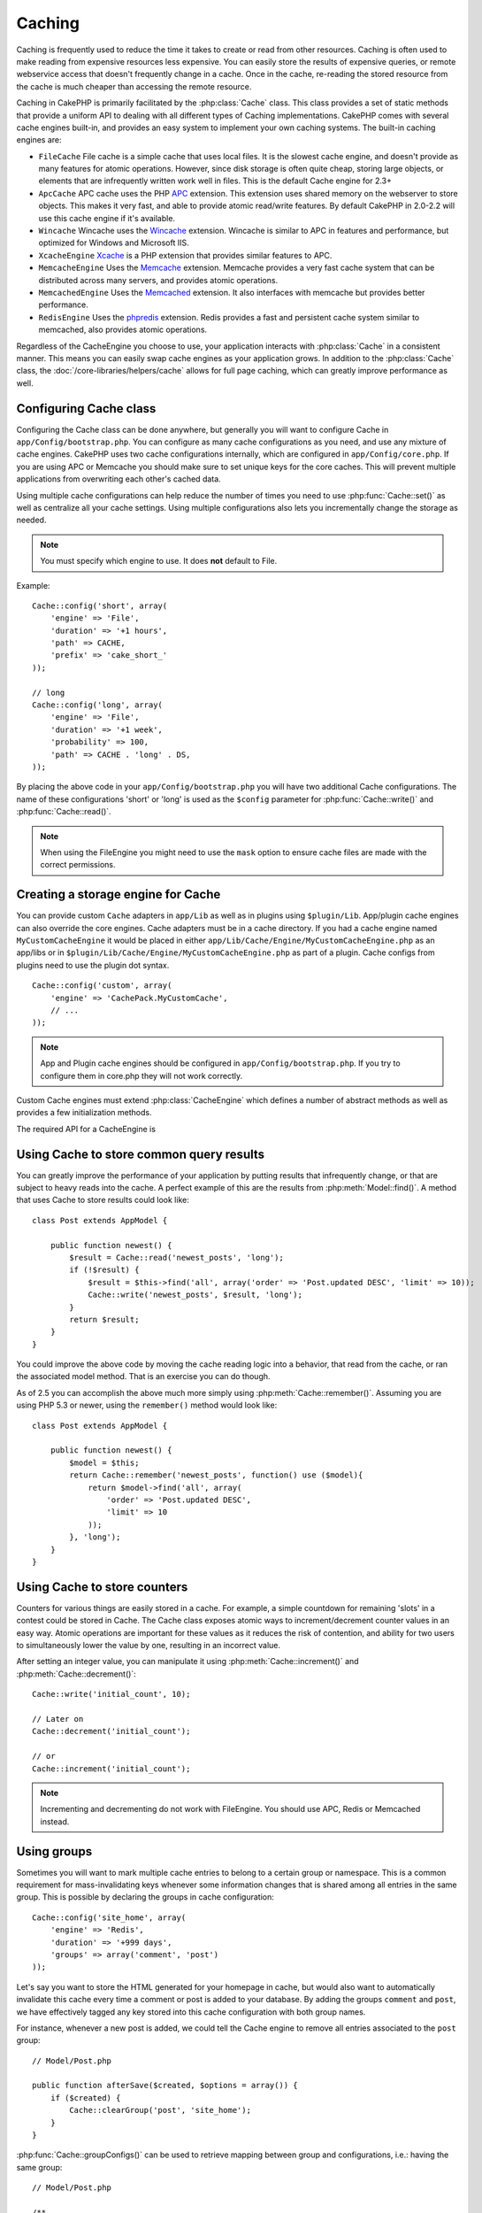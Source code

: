 Caching
#######

Caching is frequently used to reduce the time it takes to create or read from
other resources. Caching is often used to make reading from expensive
resources less expensive. You can easily store the results of expensive queries,
or remote webservice access that doesn't frequently change in a cache. Once
in the cache, re-reading the stored resource from the cache is much cheaper
than accessing the remote resource.

Caching in CakePHP is primarily facilitated by the :php:class:`Cache` class.
This class provides a set of static methods that provide a uniform API to
dealing with all different types of Caching implementations. CakePHP
comes with several cache engines built-in, and provides an easy system
to implement your own caching systems. The built-in caching engines are:

* ``FileCache`` File cache is a simple cache that uses local files. It
  is the slowest cache engine, and doesn't provide as many features for
  atomic operations. However, since disk storage is often quite cheap,
  storing large objects, or elements that are infrequently written
  work well in files. This is the default Cache engine for 2.3+
* ``ApcCache`` APC cache uses the PHP `APC <http://php.net/apc>`_ extension.
  This extension uses shared memory on the webserver to store objects.
  This makes it very fast, and able to provide atomic read/write features.
  By default CakePHP in 2.0-2.2 will use this cache engine if it's available.
* ``Wincache`` Wincache uses the `Wincache <http://php.net/wincache>`_
  extension. Wincache is similar to APC in features and performance, but
  optimized for Windows and Microsoft IIS.
* ``XcacheEngine`` `Xcache <http://xcache.lighttpd.net/>`_
  is a PHP extension that provides similar features to APC.
* ``MemcacheEngine`` Uses the `Memcache <http://php.net/memcache>`_
  extension. Memcache provides a very fast cache system that can be
  distributed across many servers, and provides atomic operations.
* ``MemcachedEngine`` Uses the `Memcached <http://php.net/memcached>`_
  extension. It also interfaces with memcache but provides better performance.
* ``RedisEngine`` Uses the `phpredis <https://github.com/nicolasff/phpredis>`_
  extension. Redis provides a fast and persistent cache system similar to
  memcached, also provides atomic operations.

.. versionchanged:: 2.3
    FileEngine is always the default cache engine. In the past a number of people
    had difficulty setting up and deploying APC correctly both in cli + web.
    Using files should make setting up CakePHP simpler for new developers.

.. versionchanged:: 2.5
    The Memcached engine was added. And the Memcache engine was deprecated.

Regardless of the CacheEngine you choose to use, your application interacts with
:php:class:`Cache` in a consistent manner. This means you can easily swap cache engines
as your application grows. In addition to the :php:class:`Cache` class, the
:doc:`/core-libraries/helpers/cache` allows for full page caching, which
can greatly improve performance as well.

Configuring Cache class
=======================

Configuring the Cache class can be done anywhere, but generally
you will want to configure Cache in ``app/Config/bootstrap.php``. You
can configure as many cache configurations as you need, and use any
mixture of cache engines. CakePHP uses two cache configurations internally,
which are configured in ``app/Config/core.php``. If you are using APC or
Memcache you should make sure to set unique keys for the core caches. This will
prevent multiple applications from overwriting each other's cached data.

Using multiple cache configurations can help reduce the
number of times you need to use :php:func:`Cache::set()` as well as
centralize all your cache settings. Using multiple configurations
also lets you incrementally change the storage as needed.

.. note::

    You must specify which engine to use. It does **not** default to
    File.

Example::

    Cache::config('short', array(
        'engine' => 'File',
        'duration' => '+1 hours',
        'path' => CACHE,
        'prefix' => 'cake_short_'
    ));

    // long
    Cache::config('long', array(
        'engine' => 'File',
        'duration' => '+1 week',
        'probability' => 100,
        'path' => CACHE . 'long' . DS,
    ));

By placing the above code in your ``app/Config/bootstrap.php`` you will
have two additional Cache configurations. The name of these
configurations 'short' or 'long' is used as the ``$config``
parameter for :php:func:`Cache::write()` and :php:func:`Cache::read()`.

.. note::

    When using the FileEngine you might need to use the ``mask`` option to
    ensure cache files are made with the correct permissions.

.. versionadded:: 2.4

    In debug mode missing directories will now be automatically created to avoid unnecessary
    errors thrown when using the FileEngine.

Creating a storage engine for Cache
===================================

You can provide custom ``Cache`` adapters in ``app/Lib`` as well
as in plugins using ``$plugin/Lib``. App/plugin cache engines can
also override the core engines. Cache adapters must be in a cache
directory. If you had a cache engine named ``MyCustomCacheEngine``
it would be placed in either ``app/Lib/Cache/Engine/MyCustomCacheEngine.php``
as an app/libs or in ``$plugin/Lib/Cache/Engine/MyCustomCacheEngine.php`` as
part of a plugin. Cache configs from plugins need to use the plugin
dot syntax. ::

    Cache::config('custom', array(
        'engine' => 'CachePack.MyCustomCache',
        // ...
    ));

.. note::

    App and Plugin cache engines should be configured in
    ``app/Config/bootstrap.php``. If you try to configure them in core.php
    they will not work correctly.

Custom Cache engines must extend :php:class:`CacheEngine` which defines
a number of abstract methods as well as provides a few initialization
methods.

The required API for a CacheEngine is

.. php:class:: CacheEngine

    The base class for all cache engines used with Cache.

.. php:method:: write($key, $value, $config = 'default')

    :return: boolean for success.

    Write value for a key into cache, optional string $config
    specifies configuration name to write to.

.. php:method:: read($key, $config = 'default')

    :return: The cached value or false for failure.

    Read a key from the cache, optional string $config
    specifies configuration name to read from. Return false to
    indicate the entry has expired or does not exist.

.. php:method:: delete($key, $config = 'default')

    :return: Boolean true on success.

    Delete a key from the cache, optional string $config
    specifies configuration name to delete from. Return false to
    indicate that the entry did not exist or could not be deleted.

.. php:method:: clear($check)

    :return: Boolean true on success.

    Delete all keys from the cache. If $check is true, you should
    validate that each value is actually expired.

.. php:method:: clearGroup($group)

    :return: Boolean true on success.

    Delete all keys from the cache belonging to the same group.

.. php:method:: decrement($key, $offset = 1)

    :return: The decremented value on success, false otherwise.

    Decrement a number under the key and return decremented value

.. php:method:: increment($key, $offset = 1)

    :return: The incremented value on success, false otherwise.

    Increment a number under the key and return incremented value

.. php:method:: gc()

    Not required, but used to do clean up when resources expire.
    FileEngine uses this to delete files containing expired content.

.. php:method:: add($key, $value)

    Set a value in the cache if it did not already exist. Should use
    an atomic check and set where possible.

    .. versionadded:: 2.8
        add method was added in 2.8.0.

Using Cache to store common query results
=========================================

You can greatly improve the performance of your application by putting
results that infrequently change, or that are subject to heavy reads into the
cache. A perfect example of this are the results from :php:meth:`Model::find()`.
A method that uses Cache to store results could look like::

    class Post extends AppModel {

        public function newest() {
            $result = Cache::read('newest_posts', 'long');
            if (!$result) {
                $result = $this->find('all', array('order' => 'Post.updated DESC', 'limit' => 10));
                Cache::write('newest_posts', $result, 'long');
            }
            return $result;
        }
    }

You could improve the above code by moving the cache reading logic into
a behavior, that read from the cache, or ran the associated model method.
That is an exercise you can do though.

As of 2.5 you can accomplish the above much more simply using
:php:meth:`Cache::remember()`. Assuming you are using PHP 5.3 or
newer, using the ``remember()`` method would look like::

    class Post extends AppModel {

        public function newest() {
            $model = $this;
            return Cache::remember('newest_posts', function() use ($model){
                return $model->find('all', array(
                    'order' => 'Post.updated DESC',
                    'limit' => 10
                ));
            }, 'long');
        }
    }

Using Cache to store counters
=============================

Counters for various things are easily stored in a cache. For example, a simple
countdown for remaining 'slots' in a contest could be stored in Cache. The
Cache class exposes atomic ways to increment/decrement counter values in an easy
way. Atomic operations are important for these values as it reduces the risk of
contention, and ability for two users to simultaneously lower the value by one,
resulting in an incorrect value.

After setting an integer value, you can manipulate it using
:php:meth:`Cache::increment()` and :php:meth:`Cache::decrement()`::

    Cache::write('initial_count', 10);

    // Later on
    Cache::decrement('initial_count');

    // or
    Cache::increment('initial_count');

.. note::

    Incrementing and decrementing do not work with FileEngine. You should use
    APC, Redis or Memcached instead.


Using groups
============

.. versionadded:: 2.2

Sometimes you will want to mark multiple cache entries to belong to a certain
group or namespace. This is a common requirement for mass-invalidating keys
whenever some information changes that is shared among all entries in the same
group. This is possible by declaring the groups in cache configuration::

    Cache::config('site_home', array(
        'engine' => 'Redis',
        'duration' => '+999 days',
        'groups' => array('comment', 'post')
    ));

Let's say you want to store the HTML generated for your homepage in cache, but
would also want to automatically invalidate this cache every time a comment or
post is added to your database. By adding the groups ``comment`` and ``post``,
we have effectively tagged any key stored into this cache configuration with
both group names.

For instance, whenever a new post is added, we could tell the Cache engine to
remove all entries associated to the ``post`` group::

    // Model/Post.php

    public function afterSave($created, $options = array()) {
        if ($created) {
            Cache::clearGroup('post', 'site_home');
        }
    }

.. versionadded:: 2.4

:php:func:`Cache::groupConfigs()` can be used to retrieve mapping between
group and configurations, i.e.: having the same group::

    // Model/Post.php

    /**
     * A variation of previous example that clears all Cache configurations
     * having the same group
     */
    public function afterSave($created, $options = array()) {
        if ($created) {
            $configs = Cache::groupConfigs('post');
            foreach ($configs['post'] as $config) {
                Cache::clearGroup('post', $config);
            }
        }
    }

Groups are shared across all cache configs using the same engine and same
prefix. If you are using groups and want to take advantage of group deletion,
choose a common prefix for all your configs.

Cache API
=========

.. php:class:: Cache

    The Cache class in CakePHP provides a generic frontend for several
    backend caching systems. Different Cache configurations and engines
    can be set up in your app/Config/core.php

.. php:staticmethod:: config($name = null, $settings = array())

    ``Cache::config()`` is used to create additional Cache
    configurations. These additional configurations can have different
    duration, engines, paths, or prefixes than your default cache
    config.

.. php:staticmethod:: read($key, $config = 'default')

    ``Cache::read()`` is used to read the cached value stored under
    ``$key`` from the ``$config``. If $config is null the default
    config will be used. ``Cache::read()`` will return the cached value
    if it is a valid cache or ``false`` if the cache has expired or
    doesn't exist. The contents of the cache might evaluate false, so
    make sure you use the strict comparison operators: ``===`` or
    ``!==``.

    For example::

        $cloud = Cache::read('cloud');

        if ($cloud !== false) {
            return $cloud;
        }

        // generate cloud data
        // ...

        // store data in cache
        Cache::write('cloud', $cloud);
        return $cloud;


.. php:staticmethod:: write($key, $value, $config = 'default')

    ``Cache::write()`` will write a $value to the Cache. You can read or
    delete this value later by referring to it by ``$key``. You may
    specify an optional configuration to store the cache in as well. If
    no ``$config`` is specified, default will be used. ``Cache::write()``
    can store any type of object and is ideal for storing results of
    model finds::

        if (($posts = Cache::read('posts')) === false) {
            $posts = $this->Post->find('all');
            Cache::write('posts', $posts);
        }

    Using ``Cache::write()`` and ``Cache::read()`` to easily reduce the number
    of trips made to the database to fetch posts.

.. php:staticmethod:: delete($key, $config = 'default')

    ``Cache::delete()`` will allow you to completely remove a cached
    object from the Cache store.

.. php:staticmethod:: set($settings = array(), $value = null, $config = 'default')

    ``Cache::set()`` allows you to temporarily override a cache config's
    settings for one operation (usually a read or write). If you use
    ``Cache::set()`` to change the settings for a write, you should
    also use ``Cache::set()`` before reading the data back in. If you
    fail to do so, the default settings will be used when the cache key
    is read. ::

        Cache::set(array('duration' => '+30 days'));
        Cache::write('results', $data);

        // Later on

        Cache::set(array('duration' => '+30 days'));
        $results = Cache::read('results');

    If you find yourself repeatedly calling ``Cache::set()`` then perhaps
    you should create a new :php:func:`Cache::config()`. This will remove the
    need to call ``Cache::set()``.

.. php:staticmethod:: increment($key, $offset = 1, $config = 'default')

    Atomically increment a value stored in the cache engine. Ideal for
    modifying counters or semaphore type values.

.. php:staticmethod:: decrement($key, $offset = 1, $config = 'default')

    Atomically decrement a value stored in the cache engine. Ideal for
    modifying counters or semaphore type values.

.. php:staticmethod:: add($key, $value, $config = 'default')

    Add data to the cache if none exist already. Will write data to the cache
    only if the key does not exist. In the case that data did exist, this method
    will return false. Where possible data is checked & set atomically.

    .. versionadded:: 2.8
        add method was added in 2.8.0.

.. php:staticmethod:: clear($check, $config = 'default')

    Destroy all cached values for a cache configuration. In engines like Apc,
    Memcache and Wincache, the cache configuration's prefix is used to remove
    cache entries. Make sure that different cache configurations have different
    prefixes.

.. php:method:: clearGroup($group, $config = 'default')

    :return: Boolean true on success.

    Delete all keys from the cache belonging to the same group.

.. php:staticmethod:: gc($config)

    Garbage collects entries in the cache configuration. This is primarily
    used by FileEngine. It should be implemented by any Cache engine
    that requires manual eviction of cached data.


.. php:staticmethod:: groupConfigs($group = null)

    :return: Array of groups and its related configuration names.

    Retrieve group names to config mapping.

.. php:staticmethod:: remember($key, $callable, $config = 'default')

    Provides an easy way to do read-through caching. If the cache key exists
    it will be returned. If the key does not exist, the callable will be invoked
    and the results stored in the cache at the provided key.

    For example, you often want to cache query results. You could use
    ``remember()`` to make this simple. Assuming you are using PHP 5.3 or
    newer::

        class Articles extends AppModel {
            function all() {
                $model = $this;
                return Cache::remember('all_articles', function() use ($model){
                    return $model->find('all');
                });
            }
        }

    .. versionadded:: 2.5
        remember() was added in 2.5.


.. meta::
    :title lang=en: Caching
    :keywords lang=en: uniform api,xcache,cache engine,cache system,atomic operations,php class,disk storage,static methods,php extension,consistent manner,similar features,apc,memcache,queries,cakephp,elements,servers,memory
